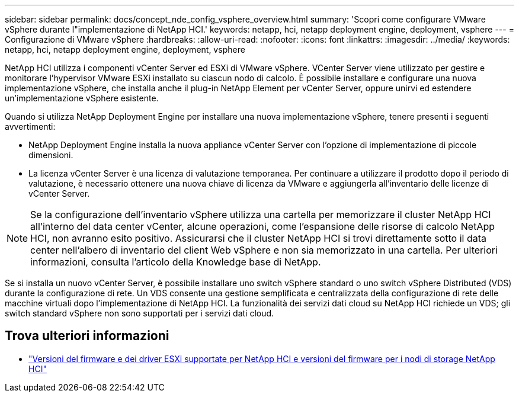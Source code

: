 ---
sidebar: sidebar 
permalink: docs/concept_nde_config_vsphere_overview.html 
summary: 'Scopri come configurare VMware vSphere durante l"implementazione di NetApp HCI.' 
keywords: netapp, hci, netapp deployment engine, deployment, vsphere 
---
= Configurazione di VMware vSphere
:hardbreaks:
:allow-uri-read: 
:nofooter: 
:icons: font
:linkattrs: 
:imagesdir: ../media/
:keywords: netapp, hci, netapp deployment engine, deployment, vsphere


[role="lead"]
NetApp HCI utilizza i componenti vCenter Server ed ESXi di VMware vSphere. VCenter Server viene utilizzato per gestire e monitorare l'hypervisor VMware ESXi installato su ciascun nodo di calcolo. È possibile installare e configurare una nuova implementazione vSphere, che installa anche il plug-in NetApp Element per vCenter Server, oppure unirvi ed estendere un'implementazione vSphere esistente.

Quando si utilizza NetApp Deployment Engine per installare una nuova implementazione vSphere, tenere presenti i seguenti avvertimenti:

* NetApp Deployment Engine installa la nuova appliance vCenter Server con l'opzione di implementazione di piccole dimensioni.
* La licenza vCenter Server è una licenza di valutazione temporanea. Per continuare a utilizzare il prodotto dopo il periodo di valutazione, è necessario ottenere una nuova chiave di licenza da VMware e aggiungerla all'inventario delle licenze di vCenter Server.



NOTE: Se la configurazione dell'inventario vSphere utilizza una cartella per memorizzare il cluster NetApp HCI all'interno del data center vCenter, alcune operazioni, come l'espansione delle risorse di calcolo NetApp HCI, non avranno esito positivo. Assicurarsi che il cluster NetApp HCI si trovi direttamente sotto il data center nell'albero di inventario del client Web vSphere e non sia memorizzato in una cartella. Per ulteriori informazioni, consulta l'articolo della Knowledge base di NetApp.

Se si installa un nuovo vCenter Server, è possibile installare uno switch vSphere standard o uno switch vSphere Distributed (VDS) durante la configurazione di rete. Un VDS consente una gestione semplificata e centralizzata della configurazione di rete delle macchine virtuali dopo l'implementazione di NetApp HCI. La funzionalità dei servizi dati cloud su NetApp HCI richiede un VDS; gli switch standard vSphere non sono supportati per i servizi dati cloud.

[discrete]
== Trova ulteriori informazioni

* link:firmware_driver_versions.html["Versioni del firmware e dei driver ESXi supportate per NetApp HCI e versioni del firmware per i nodi di storage NetApp HCI"]

